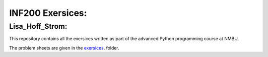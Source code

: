 INF200 Exersices:
=================

Lisa_Hoff_Strom:
-------------------

This repository contains all the exersices written as part of the
advanced Python programming course at NMBU.

The problem sheets are given in the `exersices
<exersices>`_. folder.
